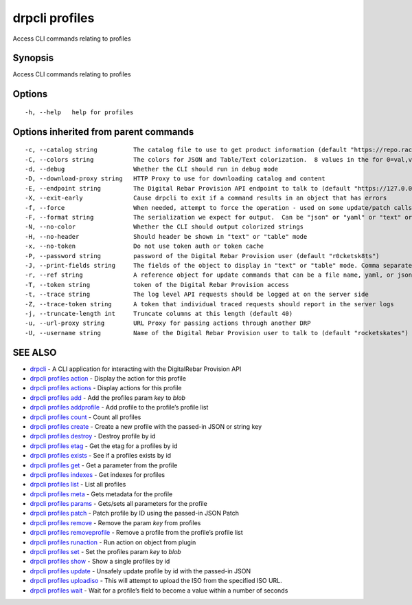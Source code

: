 drpcli profiles
---------------

Access CLI commands relating to profiles

Synopsis
~~~~~~~~

Access CLI commands relating to profiles

Options
~~~~~~~

::

     -h, --help   help for profiles

Options inherited from parent commands
~~~~~~~~~~~~~~~~~~~~~~~~~~~~~~~~~~~~~~

::

     -c, --catalog string          The catalog file to use to get product information (default "https://repo.rackn.io")
     -C, --colors string           The colors for JSON and Table/Text colorization.  8 values in the for 0=val,val;1=val,val2... (default "0=32;1=33;2=36;3=90;4=34,1;5=35;6=95;7=32;8=92")
     -d, --debug                   Whether the CLI should run in debug mode
     -D, --download-proxy string   HTTP Proxy to use for downloading catalog and content
     -E, --endpoint string         The Digital Rebar Provision API endpoint to talk to (default "https://127.0.0.1:8092")
     -X, --exit-early              Cause drpcli to exit if a command results in an object that has errors
     -f, --force                   When needed, attempt to force the operation - used on some update/patch calls
     -F, --format string           The serialization we expect for output.  Can be "json" or "yaml" or "text" or "table" (default "json")
     -N, --no-color                Whether the CLI should output colorized strings
     -H, --no-header               Should header be shown in "text" or "table" mode
     -x, --no-token                Do not use token auth or token cache
     -P, --password string         password of the Digital Rebar Provision user (default "r0cketsk8ts")
     -J, --print-fields string     The fields of the object to display in "text" or "table" mode. Comma separated
     -r, --ref string              A reference object for update commands that can be a file name, yaml, or json blob
     -T, --token string            token of the Digital Rebar Provision access
     -t, --trace string            The log level API requests should be logged at on the server side
     -Z, --trace-token string      A token that individual traced requests should report in the server logs
     -j, --truncate-length int     Truncate columns at this length (default 40)
     -u, --url-proxy string        URL Proxy for passing actions through another DRP
     -U, --username string         Name of the Digital Rebar Provision user to talk to (default "rocketskates")

SEE ALSO
~~~~~~~~

-  `drpcli <drpcli.html>`__ - A CLI application for interacting with the
   DigitalRebar Provision API
-  `drpcli profiles action <drpcli_profiles_action.html>`__ - Display
   the action for this profile
-  `drpcli profiles actions <drpcli_profiles_actions.html>`__ - Display
   actions for this profile
-  `drpcli profiles add <drpcli_profiles_add.html>`__ - Add the profiles
   param *key* to *blob*
-  `drpcli profiles addprofile <drpcli_profiles_addprofile.html>`__ -
   Add profile to the profile’s profile list
-  `drpcli profiles count <drpcli_profiles_count.html>`__ - Count all
   profiles
-  `drpcli profiles create <drpcli_profiles_create.html>`__ - Create a
   new profile with the passed-in JSON or string key
-  `drpcli profiles destroy <drpcli_profiles_destroy.html>`__ - Destroy
   profile by id
-  `drpcli profiles etag <drpcli_profiles_etag.html>`__ - Get the etag
   for a profiles by id
-  `drpcli profiles exists <drpcli_profiles_exists.html>`__ - See if a
   profiles exists by id
-  `drpcli profiles get <drpcli_profiles_get.html>`__ - Get a parameter
   from the profile
-  `drpcli profiles indexes <drpcli_profiles_indexes.html>`__ - Get
   indexes for profiles
-  `drpcli profiles list <drpcli_profiles_list.html>`__ - List all
   profiles
-  `drpcli profiles meta <drpcli_profiles_meta.html>`__ - Gets metadata
   for the profile
-  `drpcli profiles params <drpcli_profiles_params.html>`__ - Gets/sets
   all parameters for the profile
-  `drpcli profiles patch <drpcli_profiles_patch.html>`__ - Patch
   profile by ID using the passed-in JSON Patch
-  `drpcli profiles remove <drpcli_profiles_remove.html>`__ - Remove the
   param *key* from profiles
-  `drpcli profiles
   removeprofile <drpcli_profiles_removeprofile.html>`__ - Remove a
   profile from the profile’s profile list
-  `drpcli profiles runaction <drpcli_profiles_runaction.html>`__ - Run
   action on object from plugin
-  `drpcli profiles set <drpcli_profiles_set.html>`__ - Set the profiles
   param *key* to *blob*
-  `drpcli profiles show <drpcli_profiles_show.html>`__ - Show a single
   profiles by id
-  `drpcli profiles update <drpcli_profiles_update.html>`__ - Unsafely
   update profile by id with the passed-in JSON
-  `drpcli profiles uploadiso <drpcli_profiles_uploadiso.html>`__ - This
   will attempt to upload the ISO from the specified ISO URL.
-  `drpcli profiles wait <drpcli_profiles_wait.html>`__ - Wait for a
   profile’s field to become a value within a number of seconds
